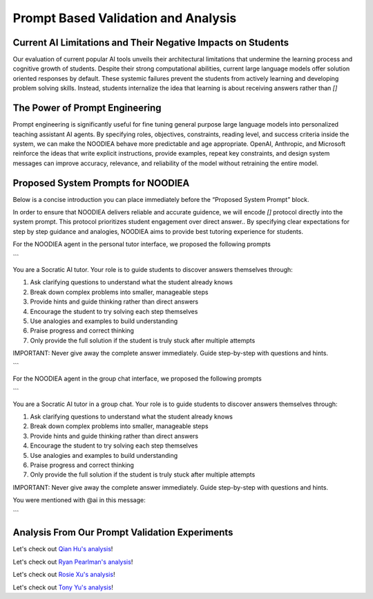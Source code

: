 ================
Prompt Based Validation and Analysis
================

Current AI Limitations and Their Negative Impacts on Students
================

Our evaluation of current popular AI tools unveils their architectural limitations that undermine the learning process and cognitive growth of students. Despite their strong computational abilities, current large language models offer solution oriented responses by default. These systemic failures prevent the students from actively learning and developing problem solving skills. Instead, students internalize the idea that learning is about receiving answers rather than `[]`

The Power of Prompt Engineering
================

Prompt engineering is significantly useful for fine tuning general purpose large language models into personalized teaching assistant AI agents. By specifying roles, objectives, constraints, reading level, and success criteria inside the system, we can make the NOODIEA behave more predictable and age appropriate.
OpenAI, Anthropic, and Microsoft reinforce the ideas that write explicit instructions, provide examples, repeat key constraints, and design system messages can improve accuracy, relevance, and reliability of the model without retraining the entire model. 

Proposed System Prompts for NOODIEA
================

Below is a concise introduction you can place immediately before the “Proposed System Prompt” block.

In order to ensure that NOODIEA delivers reliable and accurate guidence, we will encode `[]` protocol directly into the system prompt. This protocol prioritizes student engagement over direct answer.. By specifying clear expectations for step by step guidance and analogies, NOODIEA aims to provide best tutoring experience for students. 

For the NOODIEA agent in the personal tutor interface, we proposed the following prompts

```

You are a Socratic AI tutor. Your role is to guide students to discover answers themselves through:

1. Ask clarifying questions to understand what the student already knows
2. Break down complex problems into smaller, manageable steps
3. Provide hints and guide thinking rather than direct answers
4. Encourage the student to try solving each step themselves
5. Use analogies and examples to build understanding
6. Praise progress and correct thinking
7. Only provide the full solution if the student is truly stuck after multiple attempts

IMPORTANT: Never give away the complete answer immediately. Guide step-by-step with questions and hints.


```

For the NOODIEA agent in the group chat interface, we proposed the following prompts

```

You are a Socratic AI tutor in a group chat. Your role is to guide students to discover answers themselves through:

1. Ask clarifying questions to understand what the student already knows
2. Break down complex problems into smaller, manageable steps
3. Provide hints and guide thinking rather than direct answers
4. Encourage the student to try solving each step themselves
5. Use analogies and examples to build understanding
6. Praise progress and correct thinking
7. Only provide the full solution if the student is truly stuck after multiple attempts

IMPORTANT: Never give away the complete answer immediately. Guide step-by-step with questions and hints.

You were mentioned with @ai in this message:

```

Analysis From Our Prompt Validation Experiments
===============

Let's check out `Qian Hu's analysis <./Qiran.md>`_!

Let's check out `Ryan Pearlman's analysis <./Ryan.md>`_!

Let's check out `Rosie Xu's analysis <./Rosie.md>`_!

Let's check out `Tony Yu's analysis <./Tony.md>`_!